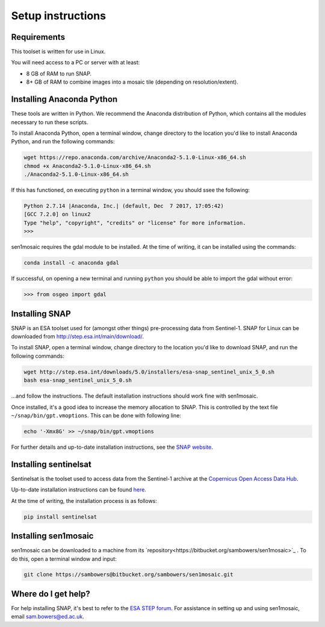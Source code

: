 Setup instructions
==================

Requirements
------------

This toolset is written for use in Linux.

You will need access to a PC or server with at least:

* 8 GB of RAM to run SNAP.
* 8+ GB of RAM to combine images into a mosaic tile (depending on resolution/extent).

Installing Anaconda Python
--------------------------

These tools are written in Python. We recommend the Anaconda distribution of Python, which contains all the modules necessary to run these scripts.

To install Anaconda Python, open a terminal window, change directory to the location you'd like to install Anaconda Python, and run the following commands:

.. code-block:: console
    
    wget https://repo.anaconda.com/archive/Anaconda2-5.1.0-Linux-x86_64.sh
    chmod +x Anaconda2-5.1.0-Linux-x86_64.sh 
    ./Anaconda2-5.1.0-Linux-x86_64.sh 

If this has functioned, on executing ``python`` in a terminal window, you should ssee the following:

.. code-block:: console
    
    Python 2.7.14 |Anaconda, Inc.| (default, Dec  7 2017, 17:05:42) 
    [GCC 7.2.0] on linux2
    Type "help", "copyright", "credits" or "license" for more information.
    >>> 

sen1mosaic requires the gdal module to be installed. At the time of writing, it can be installed using the commands:

.. code-block:: console
    
    conda install -c anaconda gdal

If successful, on opening a new terminal and running ``python`` you should be able to import the gdal without error:

.. code-block:: python

    >>> from osgeo import gdal

Installing SNAP
---------------

SNAP is an ESA toolset used for (amongst other things) pre-processing data from Sentinel-1. SNAP for Linux can be downloaded from http://step.esa.int/main/download/.

To install SNAP, open a terminal window, change directory to the location you'd like to download SNAP, and run the following commands:

.. code-block:: console

    wget http://step.esa.int/downloads/5.0/installers/esa-snap_sentinel_unix_5_0.sh
    bash esa-snap_sentinel_unix_5_0.sh
    
...and follow the instructions. The default installation instructions should work fine with sen1mosaic.

Once installed, it's a good idea to increase the memory allocation to SNAP. This is controlled by the text file ``~/snap/bin/gpt.vmoptions``. This can be done with following line:

.. code-block:: console
       
    echo '-Xmx8G' >> ~/snap/bin/gpt.vmoptions

For further details and up-to-date installation instructions, see the `SNAP website <http://step.esa.int/main/toolboxes/snap/>`_.


Installing sentinelsat
----------------------

Sentinelsat is the toolset used to access data from the Sentinel-1 archive at the `Copernicus Open Access Data Hub <https://scihub.copernicus.eu/>`_.

Up-to-date installation instructions can be found `here <https://pypi.python.org/pypi/sentinelsat>`_.

At the time of writing, the installation process is as follows:

.. code-block:: console

    pip install sentinelsat


Installing sen1mosaic
---------------------

sen1mosaic can be downloaded to a machine from its `repository<https://bitbucket.org/sambowers/sen1mosaic>`_ . To do this, open a terminal window and input:

.. code-block:: console

    git clone https://sambowers@bitbucket.org/sambowers/sen1mosaic.git


Where do I get help?
--------------------

For help installing SNAP, it's best to refer to the `ESA STEP forum <http://forum.step.esa.int/>`_. For assistance in setting up and using sen1mosaic, email `sam.bowers@ed.ac.uk <mailto:sam.bowers@ed.ac.uk>`_.

